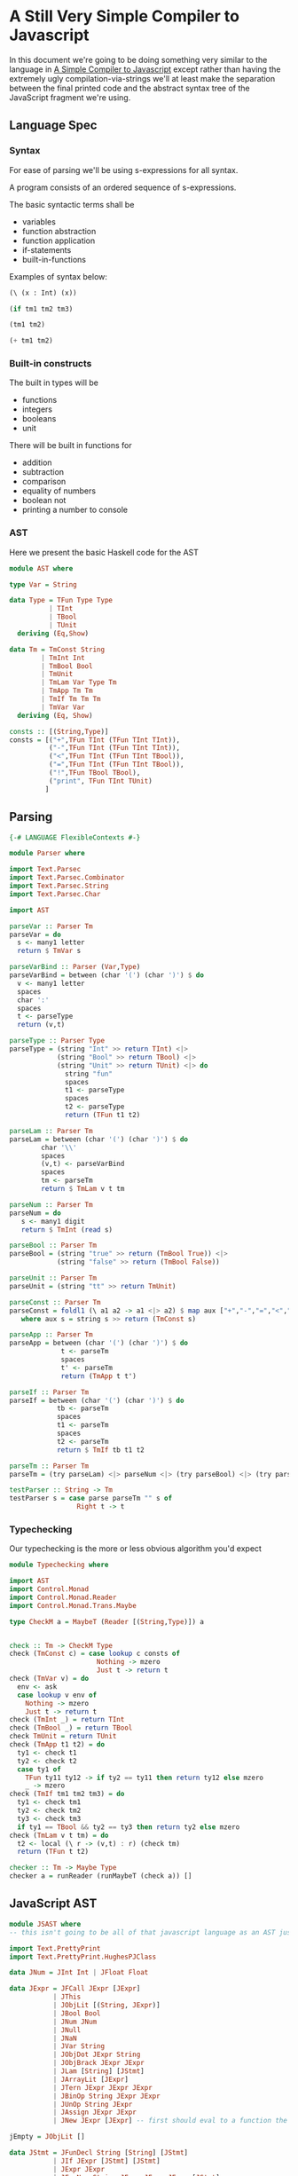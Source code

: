 * A Still Very Simple Compiler to Javascript
  In this document we're going to be doing something very similar to the language in [[file:SimplestCompiler.org::*A%20Simple%20Compiler%20to%20Javascript][A Simple Compiler to Javascript]] except rather than having the extremely ugly compilation-via-strings we'll at least make the separation between the final printed code and the abstract syntax tree of the JavaScript fragment we're using.
** Language Spec
*** Syntax
    For ease of parsing we'll be using s-expressions for all syntax.

    A program consists of an ordered sequence of s-expressions.

    The basic syntactic terms shall be

    + variables
    + function abstraction
    + function application
    + if-statements
    + built-in-functions

  Examples of syntax below:

  #+BEGIN_SRC lisp :exports code
    (\ (x : Int) (x))

    (if tm1 tm2 tm3)

    (tm1 tm2)

    (+ tm1 tm2)
  #+END_SRC

*** Built-in constructs
    The built in types will be 
    + functions
    + integers
    + booleans
    + unit

There will be built in functions for 

    + addition
    + subtraction
    + comparison
    + equality of numbers
    + boolean not
    + printing a number to console
*** AST
Here we present the basic Haskell code for the AST
#+BEGIN_SRC haskell :exports code :tangle AST.hs
  module AST where

  type Var = String

  data Type = TFun Type Type
            | TInt
            | TBool
            | TUnit
    deriving (Eq,Show)

  data Tm = TmConst String
          | TmInt Int
          | TmBool Bool
          | TmUnit
          | TmLam Var Type Tm
          | TmApp Tm Tm
          | TmIf Tm Tm Tm
          | TmVar Var
    deriving (Eq, Show)

  consts :: [(String,Type)]
  consts = [("+",TFun TInt (TFun TInt TInt)),
            ("-",TFun TInt (TFun TInt TInt)),
            ("<",TFun TInt (TFun TInt TBool)),
            ("=",TFun TInt (TFun TInt TBool)),
            ("!",TFun TBool TBool),
            ("print", TFun TInt TUnit)
           ]
#+END_SRC


** Parsing
#+BEGIN_SRC haskell :exports code :tangle Parser.hs
  {-# LANGUAGE FlexibleContexts #-}

  module Parser where

  import Text.Parsec
  import Text.Parsec.Combinator
  import Text.Parsec.String
  import Text.Parsec.Char

  import AST

  parseVar :: Parser Tm
  parseVar = do 
    s <- many1 letter
    return $ TmVar s

  parseVarBind :: Parser (Var,Type)
  parseVarBind = between (char '(') (char ')') $ do
    v <- many1 letter
    spaces
    char ':'
    spaces
    t <- parseType
    return (v,t)

  parseType :: Parser Type
  parseType = (string "Int" >> return TInt) <|>
              (string "Bool" >> return TBool) <|>
              (string "Unit" >> return TUnit) <|> do 
                string "fun"
                spaces
                t1 <- parseType
                spaces
                t2 <- parseType
                return (TFun t1 t2)

  parseLam :: Parser Tm
  parseLam = between (char '(') (char ')') $ do
          char '\\'
          spaces
          (v,t) <- parseVarBind
          spaces
          tm <- parseTm
          return $ TmLam v t tm

  parseNum :: Parser Tm
  parseNum = do
     s <- many1 digit
     return $ TmInt (read s)

  parseBool :: Parser Tm
  parseBool = (string "true" >> return (TmBool True)) <|>
              (string "false" >> return (TmBool False))

  parseUnit :: Parser Tm
  parseUnit = (string "tt" >> return TmUnit)

  parseConst :: Parser Tm
  parseConst = foldl1 (\ a1 a2 -> a1 <|> a2) $ map aux ["+","-","=","<","!","print"]
     where aux s = string s >> return (TmConst s)

  parseApp :: Parser Tm
  parseApp = between (char '(') (char ')') $ do
               t <- parseTm
               spaces
               t' <- parseTm
               return (TmApp t t')

  parseIf :: Parser Tm
  parseIf = between (char '(') (char ')') $ do
              tb <- parseTm
              spaces
              t1 <- parseTm
              spaces
              t2 <- parseTm
              return $ TmIf tb t1 t2
              
  parseTm :: Parser Tm
  parseTm = (try parseLam) <|> parseNum <|> (try parseBool) <|> (try parseUnit) <|> (try parseConst) <|> (try parseApp) <|> (try parseVar) <|> parseIf

  testParser :: String -> Tm
  testParser s = case parse parseTm "" s of
                   Right t -> t
#+END_SRC
*** Typechecking
    Our typechecking is the more or less obvious algorithm you'd expect
#+BEGIN_SRC haskell :exports code :tangle Typechecking.hs
  module Typechecking where

  import AST 
  import Control.Monad
  import Control.Monad.Reader
  import Control.Monad.Trans.Maybe

  type CheckM a = MaybeT (Reader [(String,Type)]) a


  check :: Tm -> CheckM Type
  check (TmConst c) = case lookup c consts of
                        Nothing -> mzero
                        Just t -> return t
  check (TmVar v) = do
    env <- ask
    case lookup v env of
      Nothing -> mzero
      Just t -> return t                 
  check (TmInt _) = return TInt
  check (TmBool _) = return TBool
  check TmUnit = return TUnit
  check (TmApp t1 t2) = do
    ty1 <- check t1
    ty2 <- check t2
    case ty1 of
      TFun ty11 ty12 -> if ty2 == ty11 then return ty12 else mzero
      _ -> mzero
  check (TmIf tm1 tm2 tm3) = do
    ty1 <- check tm1
    ty2 <- check tm2
    ty3 <- check tm3
    if ty1 == TBool && ty2 == ty3 then return ty2 else mzero
  check (TmLam v t tm) = do 
    t2 <- local (\ r -> (v,t) : r) (check tm)
    return (TFun t t2)

  checker :: Tm -> Maybe Type
  checker a = runReader (runMaybeT (check a)) []
#+END_SRC

** JavaScript AST
   #+BEGIN_SRC haskell :exports code :tangle JSAST.hs
     module JSAST where
     -- this isn't going to be all of that javascript language as an AST just a subset

     import Text.PrettyPrint
     import Text.PrettyPrint.HughesPJClass

     data JNum = JInt Int | JFloat Float

     data JExpr = JFCall JExpr [JExpr]
                | JThis
                | JObjLit [(String, JExpr)]
                | JBool Bool
                | JNum JNum
                | JNull
                | JNaN
                | JVar String
                | JObjDot JExpr String
                | JObjBrack JExpr JExpr
                | JLam [String] [JStmt]
                | JArrayLit [JExpr]
                | JTern JExpr JExpr JExpr
                | JBinOp String JExpr JExpr
                | JUnOp String JExpr
                | JAssign JExpr JExpr
                | JNew JExpr [JExpr] -- first should eval to a function the rest are the args

     jEmpty = JObjLit []

     data JStmt = JFunDecl String [String] [JStmt]
                | JIf JExpr [JStmt] [JStmt] 
                | JExpr JExpr
                | JForNum String JExpr JExpr JExpr [JStmt]
                | JReturn JExpr
                | JForIn String JExpr [Jstmt]
                | JWhile JExpr [Jstmt]
                | JThrow JExpr

     type JProgram = [Jstmt]

     -- we're using the pretty library for doing our string construction, since we'd have to reinvent
     -- chunks of it anyway in order to do this in a non-ugly way

     commaSep ls = hcat $ punctuate comma ls
     bodyPrint = braces . vcat . map (\s -> nest 2 (pPrint s))

     newlineBraces d = lbrace $+$ d $+$ rbrace

     instance Pretty JNum where
         pPrint (JInt i) = int i
         pPrint (JFloat f) = float f

     instance Pretty JExpr where
         pPrint (JFCall f args) = pPrint f <> (parens $ commaSep $ map pPrint args)
         pPrint JThis = text "this"
         pPrint (JObjLit es) = braces $ commaSep $ map aux es
             where aux (key,val) = text key <+> colon <+> pPrint val
         pPrint (JBool True) = text "true"
         pPrint (JBool False) = text "false"
         pPrint (JNum n) = pPrint n
         pPrint JNull = text "null"
         pPrint JNaN = text "NaN"
         pPrint (JVar str) = text str
         pPrint (JObjDot j s) = pPrint j <> text "." <> text s
         pPrint (JObjBrack o a) = pPrint o <> brackets (pPrint a)
         pPrint (JLam args body) = text "function" <+> (parens $ commaSep (map text args)) <+> (bodyPrint body)
             where aux stmt = nest 2 $ pPrint stmt
         pPrint (JArrayLit js) = braces $ commaSep $ map pPrint js
         pPrint (JTern arg tbranch fbranch) = (pPrint arg) <+> text "?" <+> (pPrint tbranch) <+> colon <+> (pPrint fbranch)
         pPrint (JBinOp op left right) = pPrint left <+> text op <+> pPrint right
         pPrint (JUnOp op arg) = pPrint op <+> pPrint arg
         pPrint (JAssign v e) = pPrint v <+> text "=" <+> pPrint e
         pPrint (JNew f as) = text "new" <+> pPrint f <> parens (commaSep $ map pPrint as)

     instance Pretty JStmt where
         pPrint (JFunDecl nom args body) = text "function" <+> text nom <+> (parens $ commaSep (map text args)) <> (bodyPrint body)
         pPrint (JIf disc tbody fbody) = text "if" <+> parens (pPrint disc) $+$ (bodyPrint tbody) $+$ (bodyPrint fbody)
         pPrint (JExpr e) = pPrint e <> semi
         pPrint (JReturn e) = text "return" <+> pPrint e <> semi
         pPrint (JForNum v start end inc body) = undefined
         pPrint (JForIn v e body) = undefined
         pPrint (JWhile disc body) = undefined
         pPrint (JThrow e) = text "throw" <+> pPrint e
   #+END_SRC
** Compilation
   #+BEGIN_SRC haskell :exports code :tangle Compiler.hs
     module Compiler where

     import AST
     import JSAST

     import Text.PrettyPrint
     import Text.PrettyPrint.HughesPJClass

     -- the way our language works we just need to export to expressions
     compile :: Tm -> JExpr 
     compile (TmConst s) = constDispatch s
     compile (TmBool b) = JBool b
     compile (TmInt i) = JNum $ JInt i
     compile TmUnit = jEmpty
     compile (TmLam v _ t) = JLam [v] [JReturn (compile t)]
     compile (TmApp f arg) = JFCall (compile f) [(compile arg)]
     compile (TmIf disc tbranch fbranch) = JTern (compile disc) (compile tbranch) (compile fbranch)
     compile (TmVar v) = JVar v

     binopHelper :: String -> JExpr
     binopHelper s = JLam ["x"] [JReturn $ JLam ["y"] [JReturn $ JBinOp s (JVar "x") (JVar "y")]]

     constDispatch :: String -> JExpr
     constDispatch "+" = binopHelper "+"
     constDispatch "-" = binopHelper "-"
     constDispatch "<" = binopHelper "<"
     constDispatch "=" = binopHelper "="
     constDispatch "!" = JLam ["x"] [JReturn $ JUnOp "!" (JVar "x")]
     constDispatch "print" = JLam ["x"] [JExpr $ JFCall (JObjDot (JVar "console") "log") [JVar "x"]]
   #+END_SRC
** Pipeline
#+BEGIN_SRC haskell :exports code :tangle SlightlyHarder.hs
  import AST
  import Parser
  import Typechecking
  import Compiler
  import Text.PrettyPrint
  import Text.PrettyPrint.HughesPJClass

  main = do
    program <- getLine
    let ast = testParser program
    case checker ast of
      Nothing -> error "didn't type check"
      Just t -> putStrLn $ render $ pPrint $ compile ast
#+END_SRC
